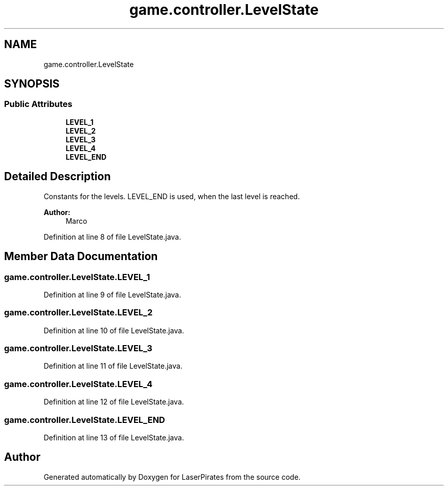 .TH "game.controller.LevelState" 3 "Sun Jun 24 2018" "LaserPirates" \" -*- nroff -*-
.ad l
.nh
.SH NAME
game.controller.LevelState
.SH SYNOPSIS
.br
.PP
.SS "Public Attributes"

.in +1c
.ti -1c
.RI "\fBLEVEL_1\fP"
.br
.ti -1c
.RI "\fBLEVEL_2\fP"
.br
.ti -1c
.RI "\fBLEVEL_3\fP"
.br
.ti -1c
.RI "\fBLEVEL_4\fP"
.br
.ti -1c
.RI "\fBLEVEL_END\fP"
.br
.in -1c
.SH "Detailed Description"
.PP 
Constants for the levels\&. LEVEL_END is used, when the last level is reached\&. 
.PP
\fBAuthor:\fP
.RS 4
Marco 
.RE
.PP

.PP
Definition at line 8 of file LevelState\&.java\&.
.SH "Member Data Documentation"
.PP 
.SS "game\&.controller\&.LevelState\&.LEVEL_1"

.PP
Definition at line 9 of file LevelState\&.java\&.
.SS "game\&.controller\&.LevelState\&.LEVEL_2"

.PP
Definition at line 10 of file LevelState\&.java\&.
.SS "game\&.controller\&.LevelState\&.LEVEL_3"

.PP
Definition at line 11 of file LevelState\&.java\&.
.SS "game\&.controller\&.LevelState\&.LEVEL_4"

.PP
Definition at line 12 of file LevelState\&.java\&.
.SS "game\&.controller\&.LevelState\&.LEVEL_END"

.PP
Definition at line 13 of file LevelState\&.java\&.

.SH "Author"
.PP 
Generated automatically by Doxygen for LaserPirates from the source code\&.
